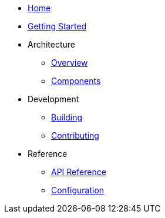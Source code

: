 * xref:index.adoc[Home]
* xref:getting-started.adoc[Getting Started]
* Architecture
** xref:architecture/overview.adoc[Overview]
** xref:architecture/components.adoc[Components]
* Development
** xref:development/building.adoc[Building]
** xref:development/contributing.adoc[Contributing]
* Reference
** xref:reference/api.adoc[API Reference]
** xref:reference/configuration.adoc[Configuration]
